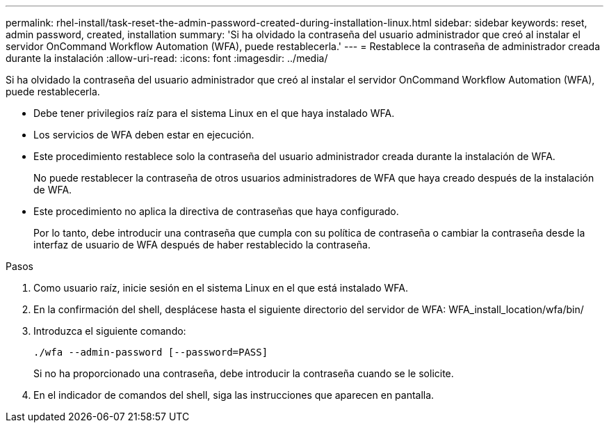 ---
permalink: rhel-install/task-reset-the-admin-password-created-during-installation-linux.html 
sidebar: sidebar 
keywords: reset, admin password, created, installation 
summary: 'Si ha olvidado la contraseña del usuario administrador que creó al instalar el servidor OnCommand Workflow Automation (WFA), puede restablecerla.' 
---
= Restablece la contraseña de administrador creada durante la instalación
:allow-uri-read: 
:icons: font
:imagesdir: ../media/


[role="lead"]
Si ha olvidado la contraseña del usuario administrador que creó al instalar el servidor OnCommand Workflow Automation (WFA), puede restablecerla.

* Debe tener privilegios raíz para el sistema Linux en el que haya instalado WFA.
* Los servicios de WFA deben estar en ejecución.
* Este procedimiento restablece solo la contraseña del usuario administrador creada durante la instalación de WFA.
+
No puede restablecer la contraseña de otros usuarios administradores de WFA que haya creado después de la instalación de WFA.

* Este procedimiento no aplica la directiva de contraseñas que haya configurado.
+
Por lo tanto, debe introducir una contraseña que cumpla con su política de contraseña o cambiar la contraseña desde la interfaz de usuario de WFA después de haber restablecido la contraseña.



.Pasos
. Como usuario raíz, inicie sesión en el sistema Linux en el que está instalado WFA.
. En la confirmación del shell, desplácese hasta el siguiente directorio del servidor de WFA: WFA_install_location/wfa/bin/
. Introduzca el siguiente comando:
+
`./wfa --admin-password [--password=PASS]`

+
Si no ha proporcionado una contraseña, debe introducir la contraseña cuando se le solicite.

. En el indicador de comandos del shell, siga las instrucciones que aparecen en pantalla.

